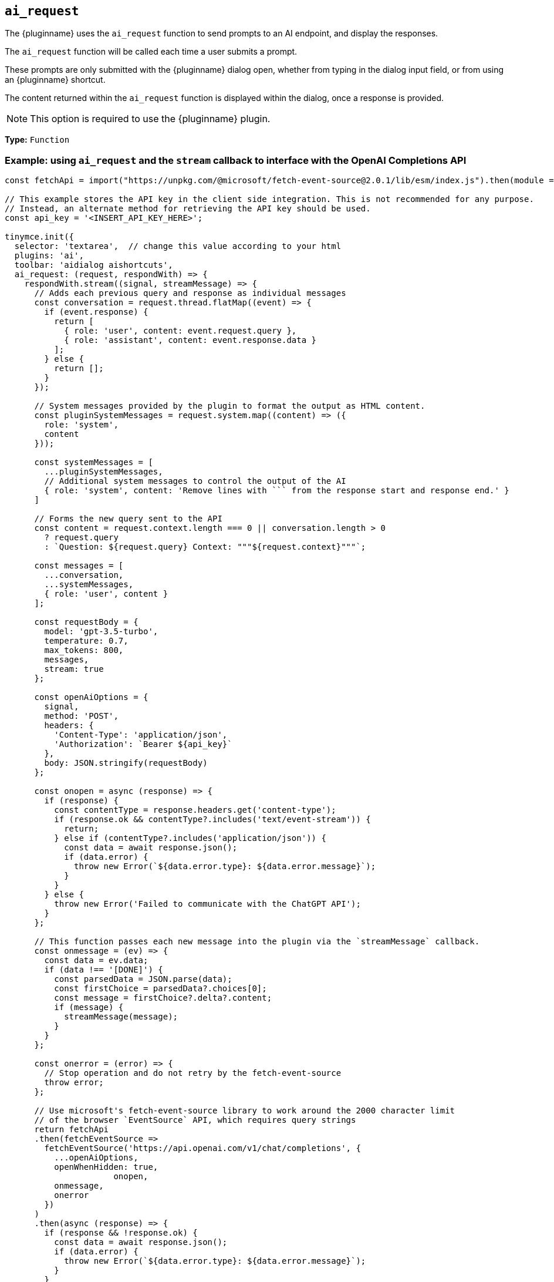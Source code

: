 [[ai_request]]
== `ai_request`

The {pluginname} uses the `+ai_request+` function to send prompts to an AI endpoint, and display the responses.

The `+ai_request+` function will be called each time a user submits a prompt. 

These prompts are only submitted with the {pluginname} dialog open, whether from typing in the dialog input field, or from using an {pluginname} shortcut.

The content returned within the `+ai_request+` function is displayed within the dialog, once a response is provided.

NOTE: This option is required to use the {pluginname} plugin.

*Type:* `+Function+`

=== Example: using `ai_request` and the `stream` callback to interface with the OpenAI Completions API

[source,js]
----
const fetchApi = import("https://unpkg.com/@microsoft/fetch-event-source@2.0.1/lib/esm/index.js").then(module => module.fetchEventSource);

// This example stores the API key in the client side integration. This is not recommended for any purpose.
// Instead, an alternate method for retrieving the API key should be used.
const api_key = '<INSERT_API_KEY_HERE>';

tinymce.init({
  selector: 'textarea',  // change this value according to your html
  plugins: 'ai',
  toolbar: 'aidialog aishortcuts',
  ai_request: (request, respondWith) => {
    respondWith.stream((signal, streamMessage) => {
      // Adds each previous query and response as individual messages
      const conversation = request.thread.flatMap((event) => {
        if (event.response) {
          return [
            { role: 'user', content: event.request.query },
            { role: 'assistant', content: event.response.data }
          ];
        } else {
          return [];
        }
      });
	  
      // System messages provided by the plugin to format the output as HTML content.
      const pluginSystemMessages = request.system.map((content) => ({
        role: 'system',
        content
      }));
      
      const systemMessages = [
        ...pluginSystemMessages,
        // Additional system messages to control the output of the AI
        { role: 'system', content: 'Remove lines with ``` from the response start and response end.' }
      ]

      // Forms the new query sent to the API
      const content = request.context.length === 0 || conversation.length > 0
        ? request.query
        : `Question: ${request.query} Context: """${request.context}"""`;

      const messages = [
        ...conversation,
        ...systemMessages,
        { role: 'user', content }
      ];

      const requestBody = {
        model: 'gpt-3.5-turbo',
        temperature: 0.7,
        max_tokens: 800,
        messages,
        stream: true
      };

      const openAiOptions = {
        signal,
        method: 'POST',
        headers: {
          'Content-Type': 'application/json',
          'Authorization': `Bearer ${api_key}`
        },
        body: JSON.stringify(requestBody)
      };
	  
      const onopen = async (response) => {
        if (response) {
          const contentType = response.headers.get('content-type');
          if (response.ok && contentType?.includes('text/event-stream')) {
            return;
          } else if (contentType?.includes('application/json')) {
            const data = await response.json();
            if (data.error) {
              throw new Error(`${data.error.type}: ${data.error.message}`);
            }
          }
        } else {
          throw new Error('Failed to communicate with the ChatGPT API');
        }
      };

      // This function passes each new message into the plugin via the `streamMessage` callback.
      const onmessage = (ev) => {
        const data = ev.data;
        if (data !== '[DONE]') {
          const parsedData = JSON.parse(data);
          const firstChoice = parsedData?.choices[0];
          const message = firstChoice?.delta?.content;
          if (message) {
            streamMessage(message);
          }
        }
      };

      const onerror = (error) => {
        // Stop operation and do not retry by the fetch-event-source
        throw error;
      };

      // Use microsoft's fetch-event-source library to work around the 2000 character limit
      // of the browser `EventSource` API, which requires query strings
      return fetchApi
      .then(fetchEventSource =>
        fetchEventSource('https://api.openai.com/v1/chat/completions', {
          ...openAiOptions,
          openWhenHidden: true,
		      onopen,
          onmessage,
          onerror
        })
      )
      .then(async (response) => {
        if (response && !response.ok) {
          const data = await response.json();
          if (data.error) {
            throw new Error(`${data.error.type}: ${data.error.message}`);
          }
        }
      })
      .catch(onerror);
    });
  }
});
----

[[request]]
=== The `request` object

The `+ai_request+` function is given a request object as the first parameter, which has these fields:

`+query+`:: The user-submitted prompt as a string, without any context. This is either the text as written by the user in the {pluginname} dialog, or the `+prompt+` as written in the shortcut object, when selected by the user from the shortcuts menu.

`+context+`:: The current selection as a string, if any, or the current response displayed in the dialog. This can be combined with the `+query+`in a custom manner by the integrator to form a request. The current selection will be provided in HTML format, as will any displayed HTML response, and will increase token use.

`+thread+`:: An array containing the history of requests and responses within the dialog, provided as an array of objects. This thread array is the same as is recorded in the xref:#getThreadLog[`+getThreadLog+` API], for current instance of the {pluginname} dialog.

`+system+`:: An array of messages which provide instructions for handling the user prompts. The `+system+` array:

[source, js]
----
[ 'Answer the question based on the context below.',
  'The response should be in HTML format.',
  'The response should preserve any HTML formatting, links, and styles in the context.' ]
----

`+prompt+`:: The submitted prompt as a string, combined with any current selection (when first opening the dialog) or the previous response. The {pluginname} plugin provides a customised format which combines these strings, though integrators are free to build their own with any of the other provided fields in the `+request+` object.

[IMPORTANT]
.The default prompt and token use.
====
The {pluginname} automatically prepends the `+system+` value as a string to the `+prompt+` value. The prompt also combines the `+query+` and `+context+` values into a single string.

[source,text]
----
Answer the question based on the context below.
The response should be in HTML format.
The response should preserve any HTML formatting, links, and styles in the context.

Context: """<the-selected-text>"""

Question: """<the-prompt>"""

Answer:
----

This string is intended to improve the UX and increases the response accuracy, and simplify the initial integration of the {pluginname} plugin.

However, this string uses more tokens than the `+query+` and `+context+` combined.
====


=== The `respondWith` object

The `+ai_request+` function provides an object containing two separate callbacks as the second parameter. These callbacks allow the integrator to choose how the response from the API will be displayed in the {pluginname} dialog.

Both of these callbacks expect a `+Promise+` which indicates that the response is either finished (when resolved), or interrupted (when rejected). The return type of the promise differs between callbacks.

Both callbacks provide a `signal` parameter.

`+signal+`:: If the user closes the dialog, or aborts a streaming response, the `+signal+` parameter can abort the request.

==== The `respondWith.string` callback

The `respondWith.string` callback provides functionality for displaying the entire response from the AI. 

The final response is to be returned as a string using `+Promise.resolve()+`. This string will be displayed within the {pluginname} dialog.


==== The `respondWith.stream` callback

The `respondWith.stream` callback provides functionality for displaying streamed responses from the AI. 

This callback expects a `+Promise+` which resolves once the AI has finished streaming the response.

This callback provides `+streamMessage+` callback as the second parameter, which should be called on each new partial message so the message can be displayed in the {pluginname} dialog immediately.

`+streamMessage+`:: Takes a string and appends it to the content displayed in the {pluginname} dialog.
